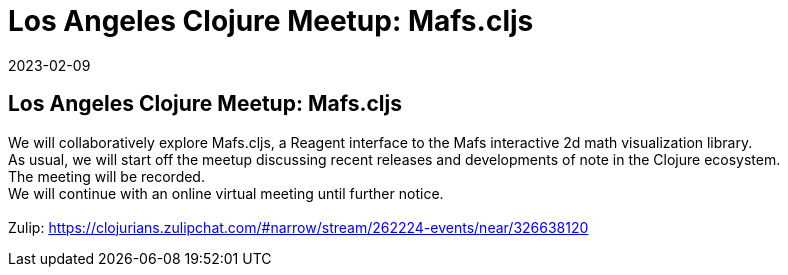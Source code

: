 = Los Angeles Clojure Meetup: Mafs.cljs
2023-02-09
:jbake-type: event
:jbake-edition: 
:jbake-link: https://www.meetup.com/los-angeles-clojure-users-group/events/291434285/
:jbake-location: 
:jbake-start: 2023-02-09
:jbake-end: 2023-02-09

== Los Angeles Clojure Meetup: Mafs.cljs

We will collaboratively explore Mafs.cljs, a Reagent interface to the Mafs interactive 2d math visualization library. +
As usual, we will start off the meetup discussing recent releases and developments of note in the Clojure ecosystem. +
The meeting will be recorded. +
We will continue with an online virtual meeting until further notice. +
 +
Zulip: https://clojurians.zulipchat.com/#narrow/stream/262224-events/near/326638120 +


